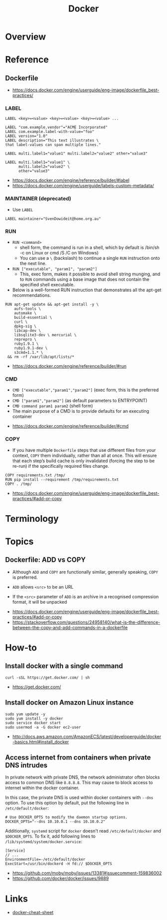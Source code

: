 #+TITLE: Docker

* Overview
* Reference
** Dockerfile
:REFERENCES:
- https://docs.docker.com/engine/userguide/eng-image/dockerfile_best-practices/
:END:

*** LABEL
#+BEGIN_EXAMPLE
  LABEL <key>=<value> <key>=<value> <key>=<value> ...
#+END_EXAMPLE

#+BEGIN_EXAMPLE
  LABEL "com.example.vendor"="ACME Incorporated"
  LABEL com.example.label-with-value="foo"
  LABEL version="1.0"
  LABEL description="This text illustrates \
  that label-values can span multiple lines."
#+END_EXAMPLE

#+BEGIN_EXAMPLE
  LABEL multi.label1="value1" multi.label2="value2" other="value3"
#+END_EXAMPLE

#+BEGIN_EXAMPLE
  LABEL multi.label1="value1" \
        multi.label2="value2" \
        other="value3"
#+END_EXAMPLE

:REFERENCES:
- https://docs.docker.com/engine/reference/builder/#label
- https://docs.docker.com/engine/userguide/labels-custom-metadata/
:END:

*** MAINTAINER (deprecated)
- Use ~LABEL~

#+BEGIN_EXAMPLE
  LABEL maintainer="SvenDowideit@home.org.au"
#+END_EXAMPLE

*** RUN
- ~RUN <command>~
  - shell form, the command is run in a shell, which by default is /bin/sh -c on Linux or cmd /S /C on Windows)
  - You can use a ~\~ (backslash) to continue a single ~RUN~ instruction onto the next line.

- ~RUN ["executable", "param1", "param2"]~
  - This, exec form, makes it possible to avoid shell string munging,
    and to ~RUN~ commands using a base image that does not contain the specified shell executable.

- Below is a well-formed RUN instruction that demonstrates all the apt-get recommendations.
#+BEGIN_EXAMPLE
  RUN apt-get update && apt-get install -y \
      aufs-tools \
      automake \
      build-essential \
      curl \
      dpkg-sig \
      libcap-dev \
      libsqlite3-dev \ mercurial \
      reprepro \
      ruby1.9.1 \
      ruby1.9.1-dev \
      s3cmd=1.1.* \
   && rm -rf /var/lib/apt/lists/*
#+END_EXAMPLE

:REFERENCES:
- https://docs.docker.com/engine/reference/builder/#run
:END:

*** CMD
- ~CMD ["executable","param1","param2"]~ (exec form, this is the preferred form)
- ~CMD ["param1","param2"]~ (as default parameters to ENTRYPOINT)
- ~CMD command param1 param2~ (shell form)
- The main purpose of a CMD is to provide defaults for an executing container

:REFERENCES:
- https://docs.docker.com/engine/reference/builder/#cmd
:END:

*** COPY
- If you have multiple ~Dockerfile~ steps that use different files from your context, ~COPY~ them individually, rather than all at once.
  This will ensure that each step’s build cache is only invalidated (forcing the step to be re-run) if the specifically required files change.

#+BEGIN_EXAMPLE
  COPY requirements.txt /tmp/
  RUN pip install --requirement /tmp/requirements.txt
  COPY . /tmp/
#+END_EXAMPLE

:REFERENCES:
- https://docs.docker.com/engine/userguide/eng-image/dockerfile_best-practices/#add-or-copy
:END:

* Terminology
* Topics
** Dockerfile: ADD vs COPY
- Although ~ADD~ and ~COPY~ are functionally similar, generally speaking, ~COPY~ is preferred. 

- ~ADD~ allows ~<src>~ to be an URL
- If the ~<src>~ parameter of ~ADD~ is an archive in a recognised compression format, it will be unpacked

:REFERENCES:
- https://docs.docker.com/engine/userguide/eng-image/dockerfile_best-practices/#add-or-copy
- https://stackoverflow.com/questions/24958140/what-is-the-difference-between-the-copy-and-add-commands-in-a-dockerfile
:END:

* How-to
** Install docker with a single command
#+BEGIN_SRC shell
  curl -sSL https://get.docker.com/ | sh
#+END_SRC

:REFERENCES:
- https://get.docker.com/
:END:

** Install docker on Amazon Linux instance
#+BEGIN_SRC shell
  sudo yum update -y
  sudo yum install -y docker
  sudo service docker start
  sudo usermod -a -G docker ec2-user
#+END_SRC

:REFERENCES:
- http://docs.aws.amazon.com/AmazonECS/latest/developerguide/docker-basics.html#install_docker
:END:

** Access internet from containers when private DNS intrudes
In private network with private DNS, the network administrator often blocks access to common DNS like ~8.8.8.8~.
This may cause to block access to internet within the docker container.

In this case, the private DNS is used within docker containers with ~--dns~ option.
To use this option by default, put the following line in ~/etc/default/docker~:
#+BEGIN_SRC shell
  # Use DOCKER_OPTS to modify the daemon startup options.
  DOCKER_OPTS="--dns 10.10.0.1 --dns 10.10.0.2"
#+END_SRC

Additionally, ~systemd~ script for ~docker~ doesn't read ~/etc/default/docker~ and ~$DOCKER_OPTS~.
To fix it, add following lines to ~/lib/systemd/system/docker.service~:
#+BEGIN_EXAMPLE
  [Service]
  // ...
  EnvironmentFile=-/etc/default/docker
  ExecStart=/usr/bin/dockerd -H fd:// $DOCKER_OPTS
#+END_EXAMPLE

:REFERENCES:
- https://github.com/moby/moby/issues/13381#issuecomment-159836002
- https://github.com/docker/docker/issues/9889
:END:

* Links
- [[https://github.com/wsargent/docker-cheat-sheet#table-of-contents][docker-cheat-sheet]]
